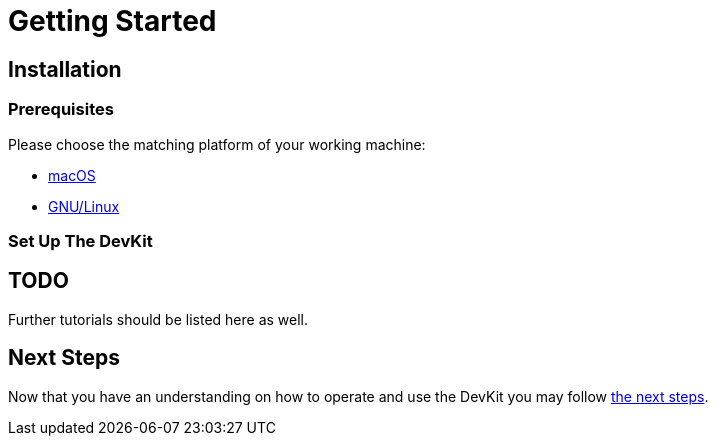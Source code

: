 = Getting Started

== Installation

=== Prerequisites

Please choose the matching platform of your working machine:

* link:prerequisites.adoc#macOS[macOS]
* link:prerequisites.adoc#linux[GNU/Linux]

=== Set Up The DevKit


== TODO
Further tutorials should be listed here as well.


== Next Steps
Now that you have an understanding on how to operate and use
the DevKit you may follow link:../README.adoc#nextSteps[the next steps].
